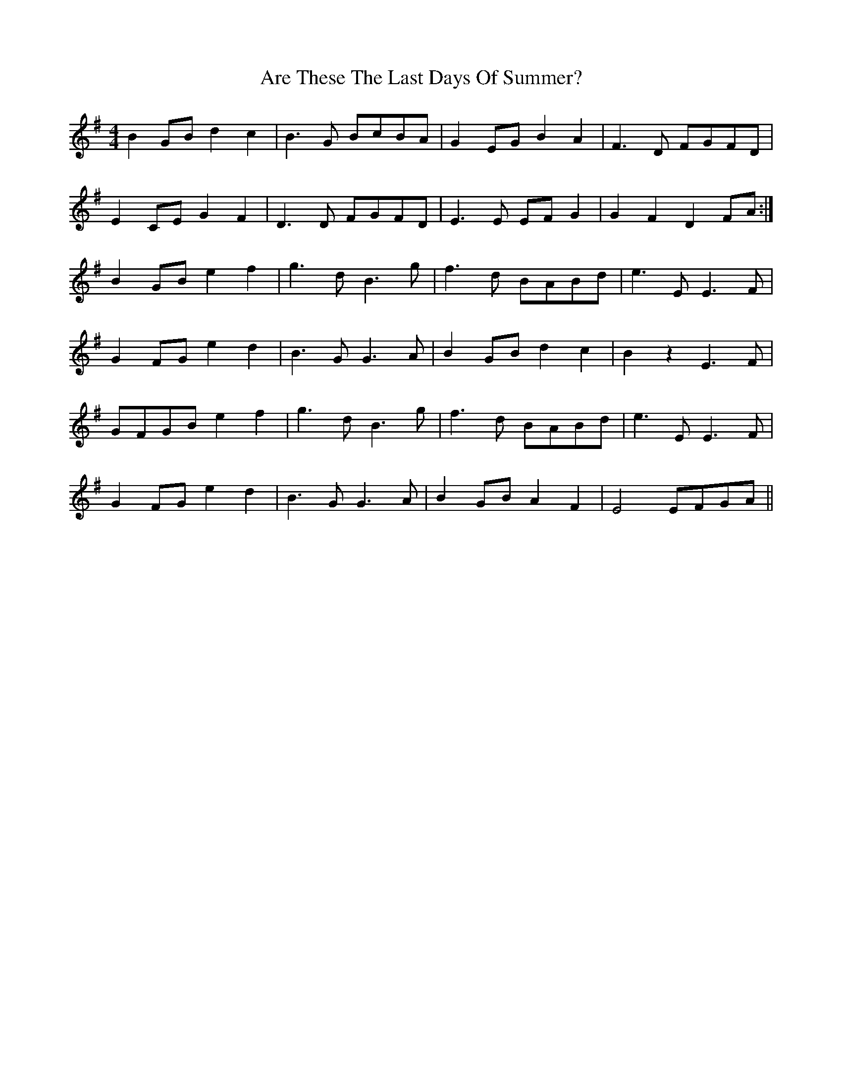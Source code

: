 X: 1829
T: Are These The Last Days Of Summer?
R: reel
M: 4/4
K: Eminor
B2 GB d2c2|B3 G BcBA|G2 EG B2 A2|F3 D FGFD|
E2 CE G2 F2|D3 D FGFD|E3 E EF G2|G2 F2 D2 FA:|
B2 GB e2 f2|g3 d B3 g|f3 d BABd|e3 E E3 F|
G2 FG e2 d2|B3 G G3 A|B2 GB d2 c2|B2 z2 E3 F|
GFGB e2 f2|g3 d B3 g|f3 d BABd|e3 E E3 F|
G2 FG e2 d2|B3 G G3 A|B2 GB A2 F2|E4EFGA||


